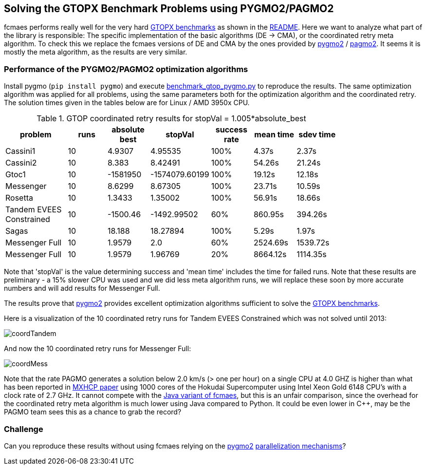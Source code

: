 :encoding: utf-8
:imagesdir: img
:cpp: C++

== Solving the GTOPX Benchmark Problems using PYGMO2/PAGMO2

fcmaes performs really well for the very hard http://www.midaco-solver.com/data/pub/GTOPX_Benchmarks.pdf[GTOPX benchmarks]
as shown in the https://github.com/dietmarwo/fast-cma-es/blob/master/README.adoc[README]. 
Here we want to analyze what part of the library is responsible: 
The specific implementation of the basic algorithms (DE -> CMA), or the coordinated retry meta algorithm. 
To check this we replace the fcmaes versions of DE and CMA by the ones provided by 
https://github.com/esa/pygmo2[pygmo2] / https://github.com/esa/pagmo2[pagmo2]. 
It seems it is mostly the meta algorithm, as the results are very similar.

=== Performance of the PYGMO2/PAGMO2 optimization algorithms
Install pygmo (`pip install pygmo`) and
execute https://github.com/dietmarwo/fast-cma-es/blob/master/examples/benchmark_gtop_pygmo.py[benchmark_gtop_pygmo.py]
to reproduce the results. The same optimization algorithm
was applied for all problems, using the same parameters both for the optimization algorithm and the coordinated retry.
The solution times given in the tables below are for Linux / AMD 3950x CPU. 

.GTOP coordinated retry results for stopVal = 1.005*absolute_best
[width="80%",cols="3,^2,^2,^2,^2,^2,^2",options="header"]
|=========================================================
|problem |runs | absolute best |stopVal |success rate |mean time|sdev time
|Cassini1 |10 |4.9307 |4.95535 |100% |4.37s |2.37s
|Cassini2 |10 |8.383 |8.42491 |100% |54.26s |21.24s
|Gtoc1 |10 |-1581950 |-1574079.60199 |100% |19.12s |12.18s
|Messenger |10 |8.6299 |8.67305 |100% |23.71s |10.59s
|Rosetta |10 |1.3433 |1.35002 |100% |56.91s |18.66s
|Tandem EVEES Constrained |10 |-1500.46 |-1492.99502 |60% |860.95s |394.26s
|Sagas |10 |18.188 |18.27894 |100% |5.29s |1.97s
|Messenger Full |10 |1.9579 |2.0 |60% |2524.69s |1539.72s
|Messenger Full |10 |1.9579 |1.96769 |20% |8664.12s |1114.35s
|=========================================================

Note that 'stopVal' is the value determining success and 'mean time' includes the time for failed runs.
Note that these results are preliminary - a 15% slower CPU was used and we did less meta algorithm runs,
we will replace these soon by more accurate numbers and will add results for Messenger Full.

The results prove that https://github.com/esa/pygmo2[pygmo2] provides
excellent optimization algorithms sufficient to solve the  
http://www.midaco-solver.com/data/pub/GTOPX_Benchmarks.pdf[GTOPX benchmarks].

Here is a visualization of the 10 coordinated retry runs for Tandem EVEES Constrained which was not solved 
until 2013:

image::coordTandem.png[] 

And now the 10 coordinated retry runs for Messenger Full:

image::coordMess.png[] 

Note that the rate PAGMO generates a solution below 2.0 km/s (> one per hour) on a single CPU at 4.0 GHZ is 
higher than what has been reported in http://www.midaco-solver.com/data/pub/PDPTA20_Messenger.pdf[MXHCP paper] using 1000 cores of the Hokudai Supercomputer using Intel Xeon Gold 6148 CPU’s with a clock rate of 2.7 GHz.  
It cannot compete with the https://github.com/dietmarwo/fcmaes-java/blob/master/README.adoc[Java variant of fcmaes], but this is an unfair comparison, since the overhead for the coordinated retry meta algorithm is much lower using Java compared to Python. It could be even lower in C++, may be the PAGMO team sees this as a chance to grab the record? 

=== Challenge
Can you reproduce these results without using fcmaes relying on the https://github.com/esa/pygmo2[pygmo2]
https://esa.github.io/pygmo2/archipelago.html[parallelization mechanisms]?
